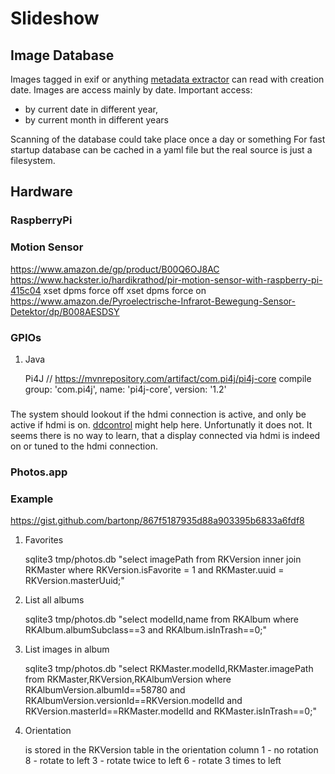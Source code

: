 * Slideshow
** Image Database
Images tagged in exif or anything [[https://drewnoakes.com/code/exif/][metadata extractor]] can read with
creation date. Images are access mainly by date. 
Important access: 
- by current date in different year,
- by current month in different years
Scanning of the database could take place once a day or something 
For fast startup database can be cached in a yaml file but the real
source is just a filesystem.  

** Hardware
*** RaspberryPi
*** Motion Sensor
https://www.amazon.de/gp/product/B00Q6OJ8AC
https://www.hackster.io/hardikrathod/pir-motion-sensor-with-raspberry-pi-415c04
xset dpms force off
xset dpms force on
https://www.amazon.de/Pyroelectrische-Infrarot-Bewegung-Sensor-Detektor/dp/B008AESDSY

*** GPIOs
**** Java
Pi4J
// https://mvnrepository.com/artifact/com.pi4j/pi4j-core
compile group: 'com.pi4j', name: 'pi4j-core', version: '1.2'


*** 
The system should lookout if the hdmi connection is active, and only
be active if hdmi is on. [[https://stackoverflow.com/questions/5813195/detecting-if-the-monitor-is-powered-off][ddcontrol]] might help here. Unfortunatly it
does not. It seems there is no way to learn, that a display connected
via hdmi is indeed on or tuned to the hdmi connection.

*** Photos.app
*** Example
https://gist.github.com/bartonp/867f5187935d88a903395b6833a6fdf8

**** Favorites
sqlite3 tmp/photos.db "select imagePath from RKVersion inner join RKMaster where RKVersion.isFavorite = 1 and RKMaster.uuid = RKVersion.masterUuid;"

**** List all albums
sqlite3 tmp/photos.db "select modelId,name from RKAlbum where RKAlbum.albumSubclass==3 and RKAlbum.isInTrash==0;"

**** List images in album
sqlite3 tmp/photos.db "select RKMaster.modelId,RKMaster.imagePath from RKMaster,RKVersion,RKAlbumVersion where RKAlbumVersion.albumId==58780 and RKAlbumVersion.versionId==RKVersion.modelId and RKVersion.masterId==RKMaster.modelId and RKMaster.isInTrash==0;"

**** Orientation
is stored in the RKVersion table in the orientation column
1 - no rotation
8 - rotate to left
3 - rotate twice to left
6 - rotate 3 times to left


